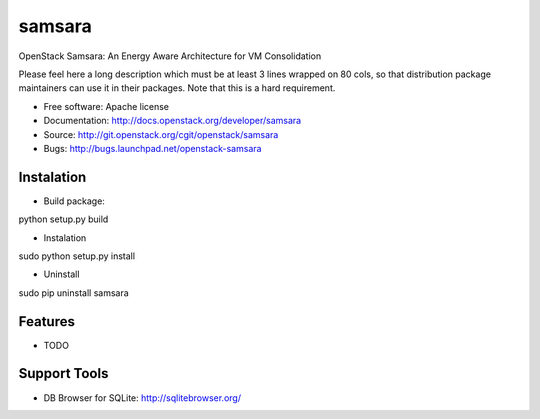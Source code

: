 ===============================
samsara
===============================

OpenStack Samsara: An Energy Aware Architecture for VM Consolidation

Please feel here a long description which must be at least 3 lines wrapped on
80 cols, so that distribution package maintainers can use it in their packages.
Note that this is a hard requirement.

* Free software: Apache license
* Documentation: http://docs.openstack.org/developer/samsara
* Source: http://git.openstack.org/cgit/openstack/samsara
* Bugs: http://bugs.launchpad.net/openstack-samsara


Instalation
-----------


* Build package:

python setup.py build

* Instalation

sudo python setup.py install

* Uninstall

sudo pip uninstall samsara


Features
--------

* TODO


Support Tools
-------------

* DB Browser for SQLite: http://sqlitebrowser.org/

